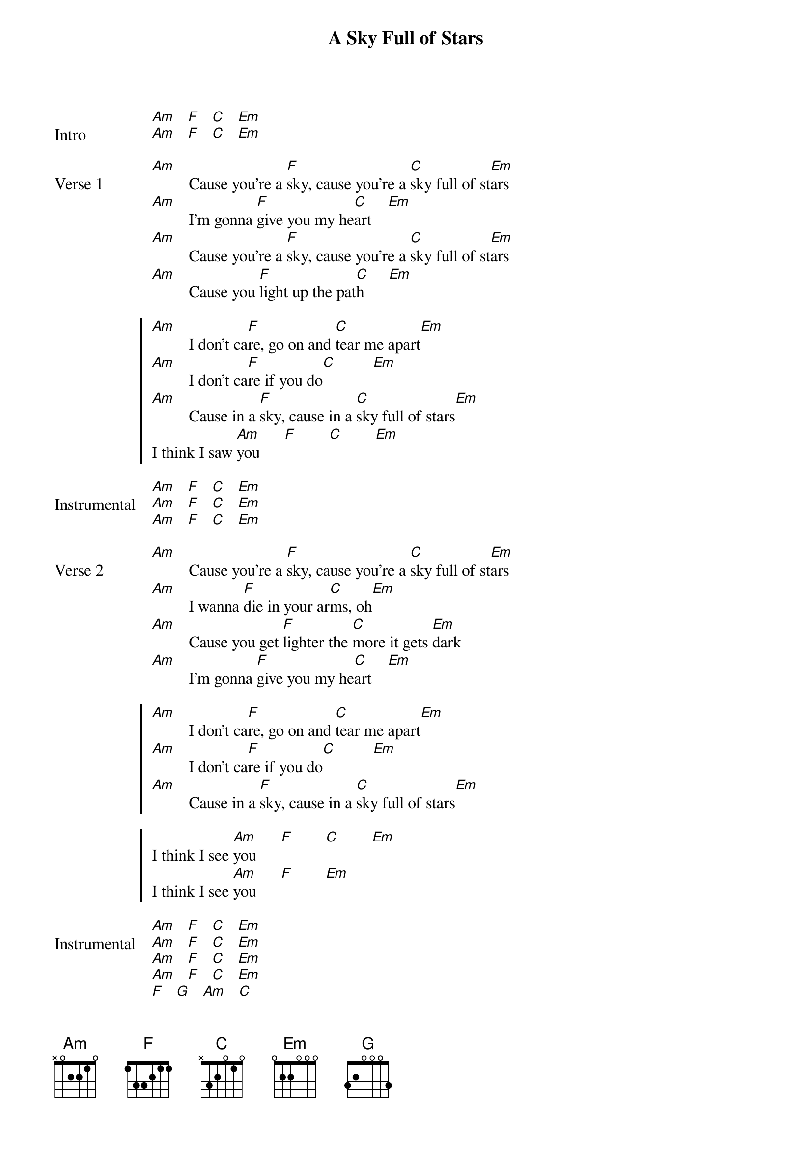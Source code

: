 {title: A Sky Full of Stars}
{artist: Coldplay}
{key: Ebm}
{capo: 6th fret}
{tempo: N/A}
# https://tabs.ultimate-guitar.com/tab/coldplay/a-sky-full-of-stars-chords-1463613  

{start_of_bridge: Intro}
[Am]   [F]   [C]   [Em]  
[Am]   [F]   [C]   [Em]  
{end_of_bridge}

{start_of_verse: Verse 1}
[Am]         Cause you're a [F]sky, cause you're a [C]sky full of st[Em]ars
[Am]         I'm gonna [F]give you my he[C]art    [Em]
[Am]         Cause you're a [F]sky, cause you're a [C]sky full of st[Em]ars
[Am]         Cause you [F]light up the pat[C]h      [Em]
{end_of_verse}

{start_of_chorus}
[Am]         I don't ca[F]re, go on and [C]tear me apart[Em]
[Am]         I don't ca[F]re if you do[C]         [Em]
[Am]         Cause in a [F]sky, cause in a [C]sky full of stars[Em]
I think I saw [Am]you      [F]        [C]        [Em]
{end_of_chorus}

{start_of_bridge: Instrumental}
[Am]   [F]   [C]   [Em]  
[Am]   [F]   [C]   [Em]  
[Am]   [F]   [C]   [Em]  
{end_of_bridge}

{start_of_verse: Verse 2}
[Am]         Cause you're a [F]sky, cause you're a [C]sky full of st[Em]ars
[Am]         I wanna [F]die in your ar[C]ms, oh[Em]
[Am]         Cause you get [F]lighter the [C]more it gets [Em]dark
[Am]         I'm gonna [F]give you my he[C]art    [Em]
{end_of_verse}

{start_of_chorus}
[Am]         I don't ca[F]re, go on and [C]tear me apart[Em]
[Am]         I don't ca[F]re if you do[C]         [Em]
[Am]         Cause in a [F]sky, cause in a [C]sky full of stars[Em]

I think I see [Am]you      [F]        [C]        [Em]
I think I see [Am]you      [F]        [Em]
{end_of_chorus}

{start_of_bridge: Instrumental}
[Am]   [F]   [C]   [Em]  
[Am]   [F]   [C]   [Em]  
[Am]   [F]   [C]   [Em]  
[Am]   [F]   [C]   [Em]  
[F]   [G]   [Am]   [C]  
[F]   [G]   [Am]   [C]  
{end_of_bridge}

{start_of_bridge: Outro}
[F]      Because you're a s[G]ky, you're a s[Am]ky full of st[C]ars
Such a heavenly [F]view    [G]        [Am]         [C]
Such a heavenly [F]view    [G]        [Am]         [C]

[F]   [G]   [Am]   [C]  
[F]   [G]   [Am]   [C]  
[F]   [G]   [Am]   [C]  

{comment: You can end on a C}
{end_of_bridge}